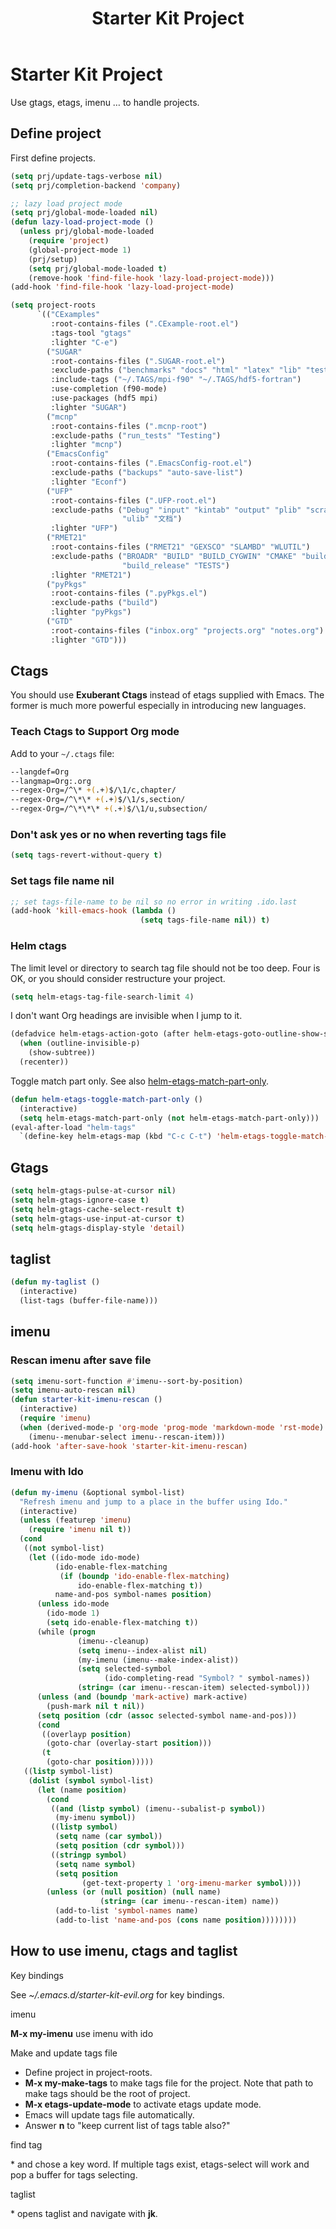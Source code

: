 #+TITLE: Starter Kit Project
#+OPTIONS: toc:nil num:nil ^:nil

* Starter Kit Project

Use gtags, etags, imenu ... to handle projects.

** Define project

First define projects.
#+BEGIN_SRC emacs-lisp
(setq prj/update-tags-verbose nil)
(setq prj/completion-backend 'company)

;; lazy load project mode
(setq prj/global-mode-loaded nil)
(defun lazy-load-project-mode ()
  (unless prj/global-mode-loaded
    (require 'project)
    (global-project-mode 1)
    (prj/setup)
    (setq prj/global-mode-loaded t)
    (remove-hook 'find-file-hook 'lazy-load-project-mode)))
(add-hook 'find-file-hook 'lazy-load-project-mode)

(setq project-roots
      `(("CExamples"
         :root-contains-files (".CExample-root.el")
         :tags-tool "gtags"
         :lighter "C-e")
        ("SUGAR"
         :root-contains-files (".SUGAR-root.el")
         :exclude-paths ("benchmarks" "docs" "html" "latex" "lib" "test" "unittest")
         :include-tags ("~/.TAGS/mpi-f90" "~/.TAGS/hdf5-fortran")
         :use-completion (f90-mode)
         :use-packages (hdf5 mpi)
         :lighter "SUGAR")
        ("mcnp"
         :root-contains-files (".mcnp-root")
         :exclude-paths ("run_tests" "Testing")
         :lighter "mcnp")
        ("EmacsConfig"
         :root-contains-files (".EmacsConfig-root.el")
         :exclude-paths ("backups" "auto-save-list")
         :lighter "Econf")
        ("UFP"
         :root-contains-files (".UFP-root.el")
         :exclude-paths ("Debug" "input" "kintab" "output" "plib" "scratch"
                         "ulib" "文档")
         :lighter "UFP")
        ("RMET21"
         :root-contains-files ("RMET21" "GEXSCO" "SLAMBD" "WLUTIL")
         :exclude-paths ("BROADR" "BUILD" "BUILD_CYGWIN" "CMAKE" "build_debug"
                         "build_release" "TESTS")
         :lighter "RMET21")
        ("pyPkgs"
         :root-contains-files (".pyPkgs.el")
         :exclude-paths ("build")
         :lighter "pyPkgs")
        ("GTD"
         :root-contains-files ("inbox.org" "projects.org" "notes.org")
         :lighter "GTD")))
#+END_SRC

** Ctags

You should use *Exuberant Ctags* instead of etags supplied with Emacs. The
former is much more powerful especially in introducing new languages.
*** Teach Ctags to Support Org mode

Add to your =~/.ctags= file:
#+begin_src sh :tangle no
--langdef=Org
--langmap=Org:.org
--regex-Org=/^\* +(.+)$/\1/c,chapter/
--regex-Org=/^\*\* +(.+)$/\1/s,section/
--regex-Org=/^\*\*\* +(.+)$/\1/u,subsection/
#+end_src

*** Don't ask yes or no when reverting tags file

#+BEGIN_SRC emacs-lisp
(setq tags-revert-without-query t)
#+END_SRC

*** Set tags file name nil

#+BEGIN_SRC emacs-lisp
;; set tags-file-name to be nil so no error in writing .ido.last
(add-hook 'kill-emacs-hook (lambda ()
                             (setq tags-file-name nil)) t)
#+END_SRC

*** Helm ctags

The limit level or directory to search tag file should not be too deep. Four
is OK, or you should consider restructure your project.
#+begin_src emacs-lisp
(setq helm-etags-tag-file-search-limit 4)
#+end_src

I don't want Org headings are invisible when I jump to it.
#+begin_src emacs-lisp
(defadvice helm-etags-action-goto (after helm-etags-goto-outline-show-subtree activate)
  (when (outline-invisible-p)
    (show-subtree))
  (recenter))
#+end_src

Toggle match part only. See also [[elisp:(describe-variable 'helm-etags-match-part-only)][helm-etags-match-part-only]].
#+begin_src emacs-lisp
(defun helm-etags-toggle-match-part-only ()
  (interactive)
  (setq helm-etags-match-part-only (not helm-etags-match-part-only)))
(eval-after-load "helm-tags"
  `(define-key helm-etags-map (kbd "C-c C-t") 'helm-etags-toggle-match-part-only))
#+end_src

** Gtags

#+begin_src emacs-lisp
(setq helm-gtags-pulse-at-cursor nil)
(setq helm-gtags-ignore-case t)
(setq helm-gtags-cache-select-result t)
(setq helm-gtags-use-input-at-cursor t)
(setq helm-gtags-display-style 'detail)
#+end_src

** taglist

#+BEGIN_SRC emacs-lisp
(defun my-taglist ()
  (interactive)
  (list-tags (buffer-file-name)))
#+END_SRC

** imenu
*** Rescan imenu after save file

#+begin_src emacs-lisp
(setq imenu-sort-function #'imenu--sort-by-position)
(setq imenu-auto-rescan nil)
(defun starter-kit-imenu-rescan ()
  (interactive)
  (require 'imenu)
  (when (derived-mode-p 'org-mode 'prog-mode 'markdown-mode 'rst-mode)
    (imenu--menubar-select imenu--rescan-item)))
(add-hook 'after-save-hook 'starter-kit-imenu-rescan)
#+end_src

*** Imenu with Ido
#+BEGIN_SRC emacs-lisp
(defun my-imenu (&optional symbol-list)
  "Refresh imenu and jump to a place in the buffer using Ido."
  (interactive)
  (unless (featurep 'imenu)
    (require 'imenu nil t))
  (cond
   ((not symbol-list)
    (let ((ido-mode ido-mode)
          (ido-enable-flex-matching
           (if (boundp 'ido-enable-flex-matching)
               ido-enable-flex-matching t))
          name-and-pos symbol-names position)
      (unless ido-mode
        (ido-mode 1)
        (setq ido-enable-flex-matching t))
      (while (progn
               (imenu--cleanup)
               (setq imenu--index-alist nil)
               (my-imenu (imenu--make-index-alist))
               (setq selected-symbol
                     (ido-completing-read "Symbol? " symbol-names))
               (string= (car imenu--rescan-item) selected-symbol)))
      (unless (and (boundp 'mark-active) mark-active)
        (push-mark nil t nil))
      (setq position (cdr (assoc selected-symbol name-and-pos)))
      (cond
       ((overlayp position)
        (goto-char (overlay-start position)))
       (t
        (goto-char position)))))
   ((listp symbol-list)
    (dolist (symbol symbol-list)
      (let (name position)
        (cond
         ((and (listp symbol) (imenu--subalist-p symbol))
          (my-imenu symbol))
         ((listp symbol)
          (setq name (car symbol))
          (setq position (cdr symbol)))
         ((stringp symbol)
          (setq name symbol)
          (setq position
                (get-text-property 1 'org-imenu-marker symbol))))
        (unless (or (null position) (null name)
                    (string= (car imenu--rescan-item) name))
          (add-to-list 'symbol-names name)
          (add-to-list 'name-and-pos (cons name position))))))))
#+END_SRC

** How to use imenu, ctags and taglist
**** Key bindings
See [[~/.emacs.d/starter-kit-evil.org]] for key bindings.

**** imenu

*M-x my-imenu* use imenu with ido

**** Make and update tags file

+ Define project in project-roots.
+ *M-x my-make-tags* to make tags file for the project. Note that path to make
  tags should be the root of project.
+ *M-x etags-update-mode* to activate etags update mode.
+ Emacs will update tags file automatically.
+ Answer *n* to "keep current list of tags table also?"

**** find tag
*\ta* and chose a key word. If multiple tags exist, etags-select will work and
 pop a buffer for tags selecting.

**** taglist
*\tl* opens taglist and navigate with *jk*.
